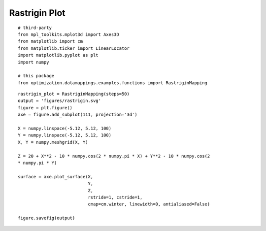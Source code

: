 Rastrigin Plot
--------------

::

    # third-party
    from mpl_toolkits.mplot3d import Axes3D
    from matplotlib import cm
    from matplotlib.ticker import LinearLocator
    import matplotlib.pyplot as plt
    import numpy
    
    # this package
    from optimization.datamappings.examples.functions import RastriginMapping
    
    

::

    rastrigin_plot = RastriginMapping(steps=50)
    output = 'figures/rastrigin.svg'
    figure = plt.figure()
    axe = figure.add_subplot(111, projection='3d')
    
    X = numpy.linspace(-5.12, 5.12, 100)
    Y = numpy.linspace(-5.12, 5.12, 100)
    X, Y = numpy.meshgrid(X, Y)
    
    Z = 20 + X**2 - 10 * numpy.cos(2 * numpy.pi * X) + Y**2 - 10 * numpy.cos(2 
    * numpy.pi * Y)
    
    surface = axe.plot_surface(X,
                               Y,
                               Z,
                               rstride=1, cstride=1,
                               cmap=cm.winter, linewidth=0, antialiased=False) 
                              
    figure.savefig(output)
    
    

.. figure:: figures/rastrigin.svg

